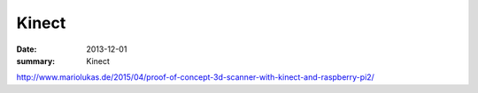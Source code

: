 
Kinect
=======

:date: 2013-12-01
:summary: Kinect

http://www.mariolukas.de/2015/04/proof-of-concept-3d-scanner-with-kinect-and-raspberry-pi2/
